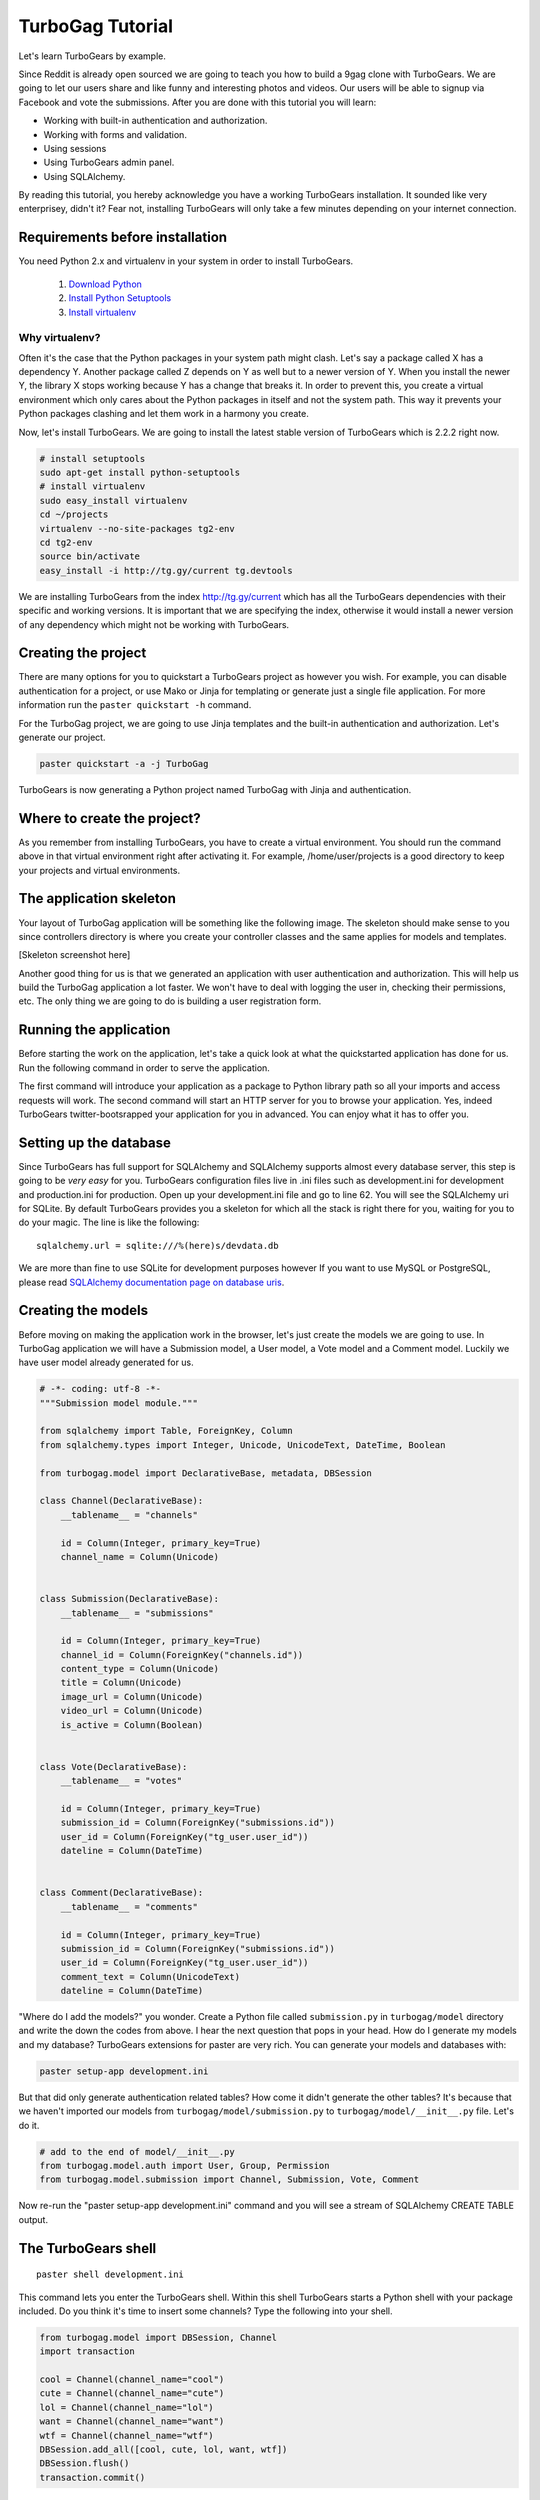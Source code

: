 TurboGag Tutorial
===============

Let's learn TurboGears by example. 

Since Reddit is already open sourced we are going to teach you how to build a 9gag clone with TurboGears. We are going to let our users share and like funny and interesting photos and videos. Our users will be able to signup via Facebook and vote the submissions. After you are done with this tutorial you will learn:

* Working with built-in authentication and authorization.
* Working with forms and validation.
* Using sessions
* Using TurboGears admin panel.
* Using SQLAlchemy.

By reading this tutorial, you hereby acknowledge you have a working TurboGears installation. It sounded like very enterprisey, didn't it? Fear not, installing TurboGears will only take a few minutes depending on your internet connection.

Requirements before installation
---------------
You need Python 2.x and virtualenv in your system in order to install TurboGears.

    1. `Download Python <http://www.python.org/getit/>`_

    2. `Install Python Setuptools <http://pypi.python.org/pypi/setuptools#installation-instructions>`_
    
    3. `Install virtualenv <http://www.virtualenv.org/en/latest/>`_


Why virtualenv?
~~~~~~~~~~~~~~~~~~~~~~
Often it's the case that the Python packages in your system path might clash. Let's say a package called X has a dependency Y. Another package called Z depends on Y as well but to a newer version of Y. When you install the newer Y, the library X stops working because Y has a change that breaks it. In order to prevent this, you create a virtual environment which only cares about the Python packages in itself and not the system path. This way it prevents your Python packages clashing and let them work in a harmony you create.


Now, let's install TurboGears. We are going to install the latest stable version of TurboGears which is 2.2.2 right now.

.. code:: bash

    # install setuptools
    sudo apt-get install python-setuptools
    # install virtualenv
    sudo easy_install virtualenv
    cd ~/projects
    virtualenv --no-site-packages tg2-env
    cd tg2-env
    source bin/activate
    easy_install -i http://tg.gy/current tg.devtools

We are installing TurboGears from the index http://tg.gy/current which has all the TurboGears dependencies with their specific and working versions. It is important that we are specifying the index, otherwise it would install a newer version of any dependency which might not be working with TurboGears.

Creating the project
---------------

There are many options for you to quickstart a TurboGears project as however you wish. For example, you can disable authentication for a project, or use Mako or Jinja for templating or generate just a single file application. For more information run the ``paster quickstart -h`` command.

For the TurboGag project, we are going to use Jinja templates and the built-in authentication and authorization. Let's generate our project.

.. code:: bash

    paster quickstart -a -j TurboGag
  
TurboGears is now generating a Python project named TurboGag with Jinja and authentication. 

Where to create the project?
---------------

As you remember from installing TurboGears, you have to create a virtual environment. You should run the command above in that virtual environment right after activating it. For example, /home/user/projects is a good directory to keep your projects and virtual environments.

The application skeleton
---------------

Your layout of TurboGag application will be something like the following image. The skeleton should make sense to you since controllers directory is where you create your controller classes and the same applies for models and templates.

[Skeleton screenshot here]

Another good thing for us is that we generated an application with user authentication and authorization. This will help us build the TurboGag application a lot faster. We won't have to deal with logging the user in, checking their permissions, etc. The only thing we are going to do is building a user registration form.

Running the application
------------
Before starting the work on the application, let's take a quick look at what the quickstarted application has done for us. Run the following command in order to serve the application.

.. code::python

    python setup.py develop
    paster serve development.ini

The first command will introduce your application as a package to Python library path so all your imports and access requests will work. The second command will start an HTTP server for you to browse your application. Yes, indeed TurboGears twitter-bootsrapped your application for you in advanced. You can enjoy what it has to offer you.

Setting up the database
---------------
Since TurboGears has full support for SQLAlchemy and SQLAlchemy supports almost every database server, this step is going to be *very easy* for you. TurboGears configuration files live in .ini files such as development.ini for development and production.ini for production. Open up your development.ini file and go to line 62. You will see the SQLAlchemy uri for SQLite. By default TurboGears provides you a skeleton for which all the stack is right there for you, waiting for you to do your magic. The line is like the following:

::

    sqlalchemy.url = sqlite:///%(here)s/devdata.db

We are more than fine to use SQLite for development purposes however If you want to use MySQL or PostgreSQL, please read `SQLAlchemy documentation page on database uris <http://docs.sqlalchemy.org/en/rel_0_8/core/engines.html#database-urls>`_.

Creating the models
---------------
Before moving on making the application work in the browser, let's just create the models we are going to use. In TurboGag application we will have a Submission model, a User model, a Vote model and a Comment model. Luckily we have user model already generated for us.

.. code:: python

    # -*- coding: utf-8 -*-
    """Submission model module."""

    from sqlalchemy import Table, ForeignKey, Column
    from sqlalchemy.types import Integer, Unicode, UnicodeText, DateTime, Boolean

    from turbogag.model import DeclarativeBase, metadata, DBSession
    
    class Channel(DeclarativeBase):
        __tablename__ = "channels"
        
        id = Column(Integer, primary_key=True)
        channel_name = Column(Unicode)
        

    class Submission(DeclarativeBase):
        __tablename__ = "submissions"

        id = Column(Integer, primary_key=True)
        channel_id = Column(ForeignKey("channels.id"))
        content_type = Column(Unicode)
        title = Column(Unicode)
        image_url = Column(Unicode)
        video_url = Column(Unicode)
        is_active = Column(Boolean)
        

    class Vote(DeclarativeBase):
        __tablename__ = "votes"

        id = Column(Integer, primary_key=True)
        submission_id = Column(ForeignKey("submissions.id"))
        user_id = Column(ForeignKey("tg_user.user_id"))
        dateline = Column(DateTime)


    class Comment(DeclarativeBase):
        __tablename__ = "comments"

        id = Column(Integer, primary_key=True)
        submission_id = Column(ForeignKey("submissions.id"))
        user_id = Column(ForeignKey("tg_user.user_id"))
        comment_text = Column(UnicodeText)
        dateline = Column(DateTime)


"Where do I add the models?" you wonder. Create a Python file called ``submission.py`` in ``turbogag/model`` directory and write the down the codes from above. I hear the next question that pops in your head. How do I generate my models and my database? TurboGears extensions for paster are very rich. You can generate your models and databases with:

.. code:: bash

    paster setup-app development.ini

But that did only generate authentication related tables? How come it didn't generate the other tables? It's because that we haven't imported our models from ``turbogag/model/submission.py`` to ``turbogag/model/__init__.py`` file. Let's do it.

.. code:: python

    # add to the end of model/__init__.py
    from turbogag.model.auth import User, Group, Permission
    from turbogag.model.submission import Channel, Submission, Vote, Comment

Now re-run the "paster setup-app development.ini" command and you will see a stream of SQLAlchemy CREATE TABLE output.

The TurboGears shell
---------------
::
    
    paster shell development.ini

This command lets you enter the TurboGears shell. Within this shell TurboGears starts a Python shell with your package included. Do you think it's time to insert some channels? Type the following into your shell.

.. code:: bash

    from turbogag.model import DBSession, Channel
    import transaction

    cool = Channel(channel_name="cool")
    cute = Channel(channel_name="cute")
    lol = Channel(channel_name="lol")
    want = Channel(channel_name="want")
    wtf = Channel(channel_name="wtf")
    DBSession.add_all([cool, cute, lol, want, wtf])
    DBSession.flush()
    transaction.commit()

This way we are creating our lovely channels. Would you like a taste of querying SQLAlchemy models? Yes, you would. You are dying to find out how this thing works. Let's just slow down. What would you want to learn? 

Select all channels
~~~~~~~~~~~~~~~

.. code:: python

    # this will select all channels
    DBSession.query(Channel).all()

Select a channel with id 2
~~~~~~~~~~~~~~

.. code:: python

    DBSession.query(Channel).filter(Channel.id == 2).one()
    # or
    DBSession.query(Channel).filter(id=2).first()


Order the channels
~~~~~~~~~~~~~~~

.. code:: python

    # order channels by channel id descending
    DBSession.query(Channel).order_by(Channel.id.desc()).all()


Select only 3 channels
~~~~~~~~~~~~~~~

.. code:: python

    # select 3 channels ordered by channel names ascending
    DBSession.query(Channel).order_by(Channel.channel_name.asc()).limit(3).all()

Update a channel name
~~~~~~~~~~~~~~~

.. code:: python

    channel = DBSession.query(Channel).filter_by(id=1).one()
    channel.channel_name = "so cool"
    DBSession.add(channel)

Delete a channel
~~~~~~~~~~~~~~~

.. code:: python

    DBSession.query(Channel).filter_by(id=6).delete()

No! That is not all you can do with SQLAlchemy. You can create many more complex queries with it. SQLAlchemy is a very very powerful tool. If you would like to play with it, I will glady wait. Go read some tutorials or try to create that SQL that you could not create with other ORMs. SQLAlchemy will not disappoint you.

Next, we are going to work on controllers and views. This is all for now. Take a deep breath and enjoy what you have accomplished so far.

Continue to Part 2.

